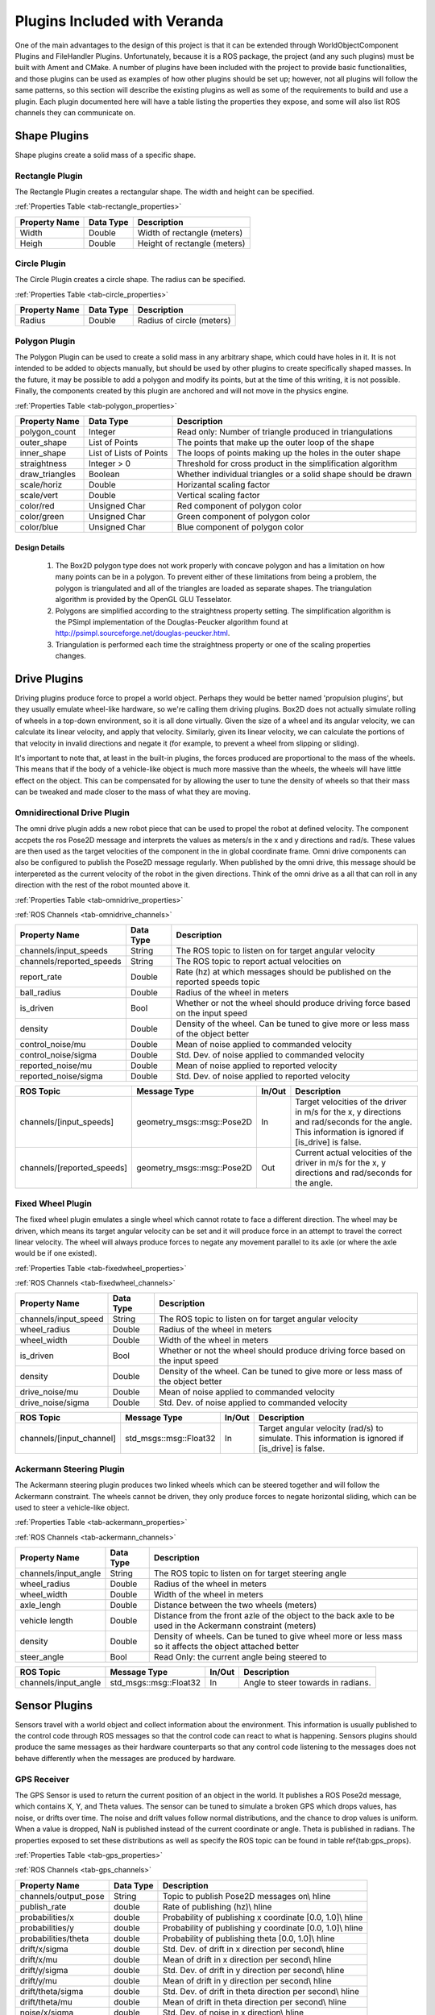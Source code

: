 Plugins Included with Veranda
=============================

One of the main advantages to the design of this project is that it can be 
extended through WorldObjectComponent Plugins and FileHandler Plugins. Unfortunately, 
because it is a ROS package, the project (and any such plugins) must be built with 
Ament and CMake. A number of plugins have been included with the project to provide 
basic functionalities, and those plugins can be used as examples of how other plugins 
should be set up; however, not all plugins will follow the same patterns, so this 
section will describe the existing plugins as well as some of the requirements to 
build and use a plugin. Each plugin documented here will have a table listing the properties they
expose, and some will also list ROS channels they can communicate on.

Shape Plugins
-------------

Shape plugins create a solid mass of a specific shape.

Rectangle Plugin
^^^^^^^^^^^^^^^^

The Rectangle Plugin creates a rectangular shape. The width and height
can be specified. 

:ref:`Properties Table <tab-rectangle_properties>`

.. _tab-rectangle_properties:

==================   ==============   ============================
Property Name        Data Type	      Description
==================   ==============   ============================
Width                Double           Width of rectangle (meters)	
Heigh		         Double           Height of rectangle (meters)
==================   ==============   ============================

Circle Plugin
^^^^^^^^^^^^^

The Circle Plugin creates a circle shape. The radius
can be specified.

:ref:`Properties Table <tab-circle_properties>`

.. _tab-circle_properties:

==================   ==============   ============================
Property Name        Data Type	      Description
==================   ==============   ============================
Radius               Double           Radius of circle (meters)
==================   ==============   ============================

Polygon Plugin
^^^^^^^^^^^^^^

The Polygon Plugin can be used to create a solid mass in any arbitrary shape, which could 
have holes in it. It is not intended to be added to objects manually, but should be used 
by other plugins to create specifically shaped masses. In the future, it may be 
possible to add a polygon and modify its points, but at the time of this writing, it is 
not possible. Finally, the components created by this plugin are anchored and will not 
move in the physics engine. 

:ref:`Properties Table <tab-polygon_properties>`

.. _tab-polygon_properties:

======================   ==========================   ==================================================
Property Name            Data Type	                  Description
======================   ==========================   ==================================================
polygon_count            Integer                      Read only: Number of triangle produced in triangulations
outer_shape              List of Points               The points that make up the outer loop of the shape
inner_shape              List of Lists of Points      The loops of points making up the holes in the outer shape
straightness             Integer > 0                  Threshold for cross product in the simplification algorithm
draw_triangles           Boolean                      Whether individual triangles or a solid shape should be drawn
scale/horiz              Double                       Horizantal scaling factor
scale/vert               Double                       Vertical scaling factor
color/red                Unsigned Char                Red component of polygon color
color/green              Unsigned Char                Green component of polygon color
color/blue               Unsigned Char                Blue component of polygon color
======================   ==========================   ==================================================

Design Details 
""""""""""""""

    #. The Box2D polygon type does not work properly with concave polygon and has a limitation on how many points can be in a polygon. To prevent either of these limitations from being a problem, the polygon is triangulated and all of the triangles are loaded as separate shapes. The triangulation algorithm is provided by the OpenGL GLU Tesselator.
    #. Polygons are simplified according to the straightness property setting. The simplification algorithm is the PSimpl implementation of the Douglas-Peucker algorithm found at `<http://psimpl.sourceforge.net/douglas-peucker.html>`_.
    #. Triangulation is performed each time the straightness property or one of the scaling properties changes.


Drive Plugins
-------------

Driving plugins produce force to propel a world object. Perhaps they would be better 
named 'propulsion plugins', but they usually emulate wheel-like hardware, so we're 
calling them driving plugins. Box2D does not actually simulate rolling of wheels in 
a top-down environment, so it is all done virtually. Given the size of a wheel and its 
angular velocity, we can calculate its linear velocity, and apply that velocity. 
Similarly, given its linear velocity, we can calculate the portions of that velocity 
in invalid directions and negate it (for example, to prevent a wheel from slipping or 
sliding).

It's important to note that, at least in the built-in plugins, the forces produced are 
proportional to the mass of the wheels. This means that if the body of a vehicle-like 
object is much more massive than the wheels, the wheels will have little effect on the 
object. This can be compensated for by allowing the user to tune the density of wheels 
so that their mass can be tweaked and made closer to the mass of what they are moving.

Omnidirectional Drive Plugin
^^^^^^^^^^^^^^^^^^^^^^^^^^^^

The omni drive plugin adds a new robot piece that can be used to propel the robot at defined velocity. The component
accpets the ros Pose2D message and interprets the values as meters/s in the x and y directions and rad/s. These values are then
used as the target velocities of the component in the in global coordinate frame. Omni drive components can also be configured
to publish the Pose2D message regularly. When published by the omni drive, this message should be interpereted
as the current velocity of the robot in the given directions. Think of the omni drive as a all that can roll in any
direction with the rest of the robot mounted above it.

:ref:`Properties Table <tab-omnidrive_properties>`

:ref:`ROS Channels <tab-omnidrive_channels>`

.. _tab-omnidrive_properties:

=========================  ==============   ========================================================
Property Name              Data Type	    Description
=========================  ==============   ========================================================
channels/input\_speeds     String           The ROS topic to listen on for target angular velocity
channels/reported\_speeds  String           The ROS topic to report actual velocities on
report\_rate               Double           Rate (hz) at which messages should be published on the reported speeds topic
ball\_radius               Double           Radius of the wheel in meters
is_driven                  Bool             Whether or not the wheel should produce driving force based on the input speed
density                    Double           Density of the wheel. Can be tuned to give more or less mass of the object better
control_noise/mu           Double           Mean of noise applied to commanded velocity
control_noise/sigma        Double           Std. Dev. of noise applied to commanded velocity
reported_noise/mu          Double           Mean of noise applied to reported velocity
reported_noise/sigma       Double           Std. Dev. of noise applied to reported velocity
=========================  ==============   ========================================================


.. _tab-omnidrive_channels:

==========================   =============================   =========   ========================================================
ROS Topic                    Message Type                    In/Out      Description
==========================   =============================   =========   ========================================================
channels/[input_speeds]      geometry_msgs::msg::Pose2D      In          Target velocities of the driver in m/s for the x, y directions and rad/seconds for the angle. This information is ignored if [is_drive] is false.
channels/[reported_speeds]   geometry_msgs::msg::Pose2D      Out         Current actual velocities of the driver in m/s for the x, y directions and rad/seconds for the angle.
==========================   =============================   =========   ========================================================


Fixed Wheel Plugin
^^^^^^^^^^^^^^^^^^

The fixed wheel plugin emulates a single wheel which cannot rotate to face a 
different direction. The wheel may be driven, which means its target angular 
velocity can be set and it will produce force in an attempt to travel the 
correct linear velocity. The wheel will always produce forces to negate any 
movement parallel to its axle (or where the axle would be if one existed). 

:ref:`Properties Table <tab-fixedwheel_properties>`

:ref:`ROS Channels <tab-fixedwheel_channels>`

.. _tab-fixedwheel_properties:

======================   ==============   ========================================================
Property Name            Data Type	      Description
======================   ==============   ========================================================
channels/input\_speed    String           The ROS topic to listen on for target angular velocity
wheel\_radius            Double           Radius of the wheel in meters
wheel\_width             Double           Width of the wheel in meters
is_driven                Bool             Whether or not the wheel should produce driving force based on the input speed
density                  Double           Density of the wheel. Can be tuned to give more or less mass of the object better
drive_noise/mu           Double           Mean of noise applied to commanded velocity
drive_noise/sigma        Double           Std. Dev. of noise applied to commanded velocity
======================   ==============   ========================================================


.. _tab-fixedwheel_channels:

=========================   =============================   =========   ========================================================
ROS Topic                   Message Type                    In/Out      Description
=========================   =============================   =========   ========================================================
channels/[input_channel]    std_msgs::msg::Float32          In          Target angular velocity (rad/s) to simulate. This information is ignored if [is_drive] is false.
=========================   =============================   =========   ========================================================

Ackermann Steering Plugin
^^^^^^^^^^^^^^^^^^^^^^^^^

The Ackermann steering plugin produces two linked wheels which can be steered 
together and will follow the Ackermann constraint. The wheels cannot be driven, 
they only produce forces to negate horizontal sliding, which can be used to 
steer a vehicle-like object.

:ref:`Properties Table <tab-ackermann_properties>`

:ref:`ROS Channels <tab-ackermann_channels>`

.. _tab-ackermann_properties:

======================   ==============   ========================================================
Property Name            Data Type	      Description
======================   ==============   ========================================================
channels/input\_angle    String           The ROS topic to listen on for target steering angle
wheel_radius             Double           Radius of the wheel in meters
wheel_width              Double           Width of the wheel in meters
    axle_lengh               Double           Distance between the two wheels (meters)
vehicle length           Double           Distance from the front azle of the object to the back axle to be used in the Ackermann constraint (meters)
density                  Double           Density of wheels. Can be tuned to give wheel more or less mass so it affects the object attached better
steer_angle              Bool             Read Only: the current angle being steered to
======================   ==============   ========================================================


.. _tab-ackermann_channels:

=========================   =============================   =========   ========================================================
ROS Topic                   Message Type                    In/Out      Description
=========================   =============================   =========   ========================================================
channels/input_angle        std_msgs::msg::Float32          In          Angle to steer towards in radians. 
=========================   =============================   =========   ========================================================

Sensor Plugins
--------------

Sensors travel with a world object and collect information about the environment. 
This information is usually published to the control code through ROS messages so 
that the control code can react to what is happening. Sensors plugins should produce 
the same messages as their hardware counterparts so that any control code listening to 
the messages does not behave differently when the messages are produced by hardware.

GPS Receiver
^^^^^^^^^^^^
The GPS Sensor is used to return the current position of an object in the world. It publishes a ROS Pose2d message, which contains
X, Y, and Theta values. The sensor can be tuned to simulate a broken GPS which drops values, has noise, or drifts over time. The noise and drift values follow normal distributions, and the chance to drop values is uniform. When a value is dropped, NaN is published instead of the current coordinate or angle. Theta is published in radians. The properties exposed to set these 
distributions as well as specify the ROS topic can be found in table \ref{tab:gps_props}.
	
:ref:`Properties Table <tab-gps_properties>`

:ref:`ROS Channels <tab-gps_channels>`

.. _tab-gps_properties:

======================   ==============   ========================================================
Property Name            Data Type	      Description
======================   ==============   ========================================================
channels/output\_pose    String           Topic to publish Pose2D messages on\\ \hline
publish\_rate            double           Rate of publishing (hz)\\ \hline
probabilities/x          double           Probability of publishing x coordinate [0.0, 1.0]\\ \hline
probabilities/y          double           Probability of publishing y coordinate [0.0, 1.0]\\ \hline
probabilities/theta      double           Probability of publishing theta [0.0, 1.0]\\ \hline
drift/x/sigma            double           Std. Dev. of drift in x direction per second\\ \hline
drift/x/mu               double           Mean of drift in x direction per second\\ \hline
drift/y/sigma            double           Std. Dev. of drift in y direction per second\\ \hline
drift/y/mu               double           Mean of drift in y direction per second\\ \hline
drift/theta/sigma        double           Std. Dev. of drift in theta direction per second\\ \hline
drift/theta/mu           double           Mean of drift in theta direction per second\\ \hline
noise/x/sigma            double           Std. Dev. of noise in x direction\\ \hline
noise/x/mu               double           Mean of noise in x direction\\ \hline
noise/y/sigma            double           Std. Dev. of noise in y direction\\ \hline
noise/y/mu               double           Mean of noise in y direction\\ \hline
noise/theta/sigma        double           Std. Dev. of noise in theta\\ \hline
noise/theta/mu           double           Mean of noise in theta
======================   ==============   ========================================================


.. _tab-gps_channels:

=========================   =============================   =========   ========================================================
ROS Topic                   Message Type                    In/Out      Description
=========================   =============================   =========   ========================================================
channels/output\_channel    geometry\_msgs::msg::Pose2D     Out         The 2D Pose message containing x, y, and theta
=========================   =============================   =========   ========================================================

Design Details
""""""""""""""

    #. Drift accumulates over time even on ticks when the value is not published
    #. NaN is produced using :code:`std::numeric_limits<double>::quiet_NaN()`

Touch Sensor Ring
^^^^^^^^^^^^^^^^^

The touch sensor ring plugin mimics a ring of touch sensors with a specific 
radius. It is intended to be used on circular robots, so that its radius can 
be set to the same as the robot. The sensor ring can be set to sense a specific 
section of the circle, and the number of sensors used can be specified. Whenever 
the state of one of the buttons changes, a ROS message is published. Extra 
circles are drawn on the world visualization to show which touch sensors are 
triggered. 

:ref:`Properties Table <tab-touchring_properties>`

:ref:`ROS Channels <tab-touchring_channels>`

.. _tab-touchring_properties:

======================   ==============   ========================================================
Property Name            Data Type	      Description
======================   ==============   ========================================================
channels/ouput_channel   String           ROS topic to output sensor messages
angle_start              Double (0-360)   Angle that the sensed section starts at
angle_end                Double (0-360)   Angle that the sensed section ends at
ring_radius              Double           Radius of the touch sensor ring
sensor_count             Integer          Number of sensor spaced evenly in the slice of the circle defined by angle_start and angle_end
======================   ==============   ========================================================


.. _tab-touchring_channels:

========================   ==================================   =========   ========================================================
ROS Topic                  Message Type                         In/Out      Description
========================   ==================================   =========   ========================================================
channels/output_channel    sensor_msgs::msg::ByteMultiArray     Out         1D vector with one element for each touch sensor on the ring. Untriggered buttons are set of 0, trigggers ones are non-0.
========================   ==================================   =========   ========================================================

Design Details 
""""""""""""""

    #. All the required circle shapes for the touch sensors are generated at the start. They are added to and removed from the model when they become active or inactive.
    #. The touch sensor circle is a solid physics shape which can collide. This generates collision points from Box2D that can be used to know what is sensed.
    #. The body with the sensor ring fixture is held in place relative to the robot by a Box2D Weld Joint. The ring has a very low density (so as not to affect how the robot drives) so, due to the implementation of Weld Joints,  it is possible for the ring to behave in strange ways if it is larger than the robot it surrounds. Specifically, if there is a collsion and the robot continues to drive, the robot can be seen moving around within the touch sensor ring; it does not stay anchored in the center as one might expect.

Lidar Sensor
^^^^^^^^^^^^

The lidar sensor behaves as a regular hardware lidar would. It scans an area in 
front of (or around) itself at a high rate and reports the distances to the 
objects scanned. The lidar provided by this plugin can be customized to scan any 
size range from 0 to 360 degrees, with the center of the range directly in front 
of the lidar. The number of scan rays and the radius (maximum range) can also be 
specified, along with the rate of scanning. Each time a scan is performed, the 
image representing the lidar and its scan will be updated, and a ROS message 
will be published. 

:ref:`Properties Table <tab-lidar_properties>`

:ref:`ROS Channels <tab-lidar_channels>`

.. _tab-lidar_properties:

======================   ==============   ========================================================
Property Name            Data Type	      Description
======================   ==============   ========================================================
channels/ouput_channel   String           ROS topic to output sensor messages
scan_range               Double (0-360)   Total angle range to sense, in degrees	
scan radius              Double           Max distance away from the sensor to detect
scan_points              Integer >= 2     Number of beams spaced evently in the range. Including the first and last beam.
scan_rate                Double           Rate (hz) of scans and messages
======================   ==============   ========================================================


.. _tab-lidar_channels:

========================   ==================================   =========   ========================================================
ROS Topic                  Message Type                         In/Out      Description
========================   ==================================   =========   ========================================================
channels/output_channel    sensor_msgs::msg::LaserScan          Out         The standard ROS LaserScan message with parameters filled according to the property settings of the sensor.
========================   ==================================   =========   ========================================================

Design Details 
""""""""""""""

    #. The Box2D shapes used to represent the lidar beams are created any time a Property changes which affects them. During runtime, their lengths are modified to represent what is seen.
    #. Given a range of x degrees, the lidar will report beams from the angle of -x/2 to x/2, relative to the lidar body.	
    #. Any beams which do not detect an obstacle will report a distance of infinity, as defined by the implementation of :code:`std::numeric_limits<float32>::infinity()`.

Wheel Encoders
^^^^^^^^^^^^^^

Wheel Encoders are sensors that are added as a part of the fixed-wheel plugin.
They cannot be used on any other type of wheel, but for all other purposes, they
behave just like any other component. Wheel encoders will publish the angular velocity
of the wheel they are attached to on a regular timer.

:ref:`Properties Table <tab-encoder_properties>`

:ref:`ROS Channels <tab-encoder_channels>`

.. _tab-encoder_properties:

========================================   ==============   ========================================================
Property Name                              Data Type	    Description
========================================   ==============   ========================================================
channels/angular\_velocity                 String           ROS topic to output sensor messages
channels/angular\_velocity/publish\_rate   Double           Rate (hz) that the sensor should publish at
noise/mu                                   Double           Mean of noise in sensor readings
noise/sigma                                Double           Std. Dev. of noise in sensor readings
========================================   ==============   ========================================================


.. _tab-encoder_channels:

==========================   ========================   =========   ========================================================
ROS Topic                    Message Type               In/Out      Description
==========================   ========================   =========   ========================================================
channels/angular\_velocity   std_msgs::msg::Float32     Out         Floating point value of the wheel's angular velocity in rad/s
==========================   ========================   =========   ========================================================


Image Loading Plugin
--------------------

One of the functions of the original STDR was that it could load an image, and then the dark pixels of the image would be treated as obstacles. This was 
simple for the STDR to do because of the way it did collision detection - on a per-pixel basis. Collisions in this project are done in the Box2D engine, 
so in order to provide a similar functionality, a plugin is included which converts an image to a set of obstacles which can be loaded into the physics engine. 
The plugin can handle the common image formats .png, .jpg, and .bmp. All images are converted to black and white before processing. A threshold is chosen by the 
user, and all pixels with an intensity above that are changed to 255 and all pixels with intensity at or below it are set to 0. When a file is loaded, the user is 
presented with a prompt in which they can specify the following:

    * Width and height of the image (meters)
    * Pixels per meter in both the horizontal and vertical directions
    * Straightness value for the shapes read
    * Greyscale threshold

If you load up an image and there are pieces missing or shaped incorrectly, try loading it again with different settings and you might have better luck.

Design Details 
^^^^^^^^^^^^^^

    #. The triangulation and simplification necessary to load polygons into the physics engine is not done in the plugin, but in the polygon component type. Similarly, scaling is also done in the polygon component type.
	
JSON Plugin
-----------

One general-purpose file handler plugin is provided as part of the project. It is able format WorldObjects and WorldObjectComponents as JSON objects which can be 
stored in files. The JSON formatter can be used to save single World Objects and entire Simulations
